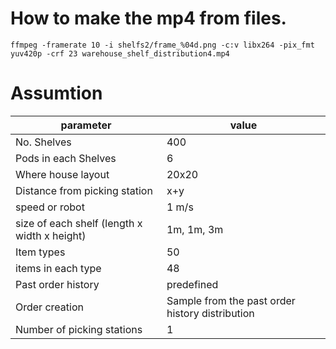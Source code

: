

* How to make the mp4 from files.


#+BEGIN_SRC shell
  ffmpeg -framerate 10 -i shelfs2/frame_%04d.png -c:v libx264 -pix_fmt yuv420p -crf 23 warehouse_shelf_distribution4.mp4
#+END_SRC

* Assumtion

| parameter                                    |                                           value |
|----------------------------------------------+-------------------------------------------------|
| No. Shelves                                  |                                             400 |
| Pods in each Shelves                         |                                               6 |
| Where house layout                           |                                           20x20 |
| Distance from picking station                |                                             x+y |
| speed or robot                               |                                           1 m/s |
| size of each shelf (length x width x height) |                                      1m, 1m, 3m |
| Item types                                   |                                              50 |
| items in each type                           |                                              48 |
| Past order history                           |                                      predefined |
| Order creation                               | Sample from the past order history distribution |
| Number of picking stations                   |                                               1 |
